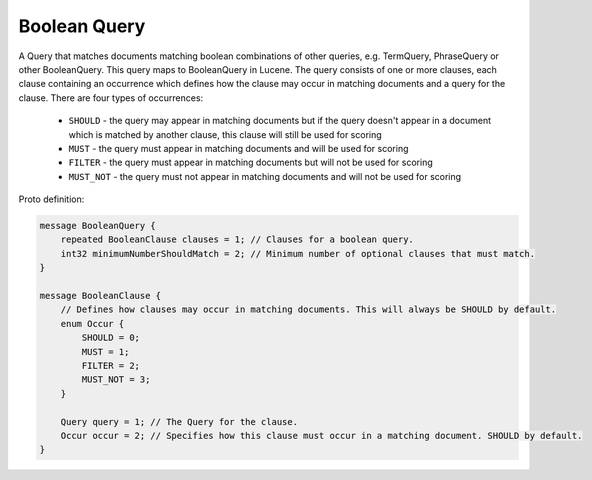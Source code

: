 Boolean Query
==========================

A Query that matches documents matching boolean combinations of other queries, e.g. TermQuery, PhraseQuery or other BooleanQuery. This query maps to BooleanQuery in Lucene.
The query consists of one or more clauses, each clause containing an occurrence which defines how the clause may occur in matching documents and a query for the clause. There are four types of occurrences:

  * ``SHOULD`` - the query may appear in matching documents but if the query doesn't appear in a document which is matched by another clause, this clause will still be used for scoring

  * ``MUST`` - the query must appear in matching documents and will be used for scoring

  * ``FILTER`` - the query must appear in matching documents but will not be used for scoring

  * ``MUST_NOT`` - the query must not appear in matching documents and will not be used for scoring

Proto definition:

.. code-block::

   message BooleanQuery {
       repeated BooleanClause clauses = 1; // Clauses for a boolean query.
       int32 minimumNumberShouldMatch = 2; // Minimum number of optional clauses that must match.
   }

   message BooleanClause {
       // Defines how clauses may occur in matching documents. This will always be SHOULD by default.
       enum Occur {
           SHOULD = 0;
           MUST = 1;
           FILTER = 2;
           MUST_NOT = 3;
       }

       Query query = 1; // The Query for the clause.
       Occur occur = 2; // Specifies how this clause must occur in a matching document. SHOULD by default.
   }
